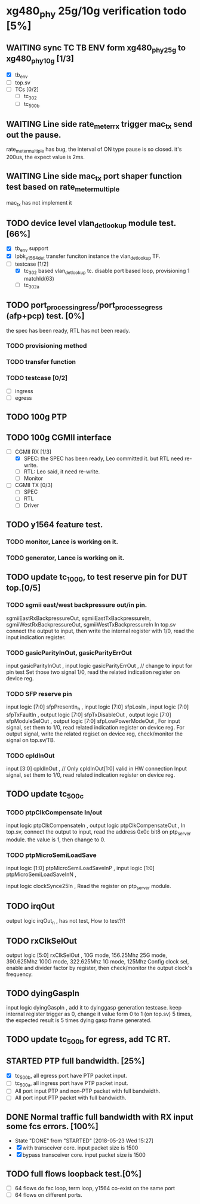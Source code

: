 * xg480_phy 25g/10g verification todo [5%]
** WAITING sync TC TB ENV form xg480_phy_25g to xg480_phy_10g [1/3]
   - [X] tb_env
   - [ ] top.sv
   - [ ] TCs [0/2]
     - [ ] tc_302
     - [ ] tc_500b
** WAITING Line side rate_meter_rx trigger mac_tx send out the pause.
rate_meter_multiple has bug, the interval of ON type pause is so closed. it's 200us, the expect value is 2ms.
** WAITING Line side mac_tx port shaper function test based on rate_meter_multiple
mac_tx has not implement it
** TODO device level vlan_det_lookup module test. [66%]
   - [X] tb_env support
   - [X] lpbk_y1564_det transfer funciton instance the vlan_det_lookup TF.
   - [-] testcase [1/2]
     - [X] tc_302 based vlan_det_lookup tc. disable port based loop, provisioning 1 matchId(63)
     - [ ] tc_302a
** TODO port_process_ingress/port_process_egress (afp+pcp) test. [0%]
the spec has been ready, RTL has not been ready.
*** TODO provisioning method
*** TODO transfer function
*** TODO testcase [0/2]
    - [ ] ingress
    - [ ] egress
** TODO 100g PTP
** TODO 100g CGMII interface
   - [-] CGMII RX [1/3]
     - [X] SPEC: the SPEC has been ready, Leo committed it. but RTL need re-write.
     - [ ] RTL: Leo said, it need re-write.
     - [ ] Monitor
   - [ ] CGMII TX [0/3]
     - [ ] SPEC
     - [ ] RTL
     - [ ] Driver
** TODO y1564 feature test.
*** TODO monitor, Lance is working on it.
*** TODO generator, Lance is working on it.
** TODO update tc_1000, to test reserve pin for DUT top.[0/5]
*** TODO sgmii east/west backpressure out/in pin.
sgmiiEastRxBackpressureOut,
sgmiiEastTxBackpressureIn,
sgmiiWestRxBackpressureOut,
sgmiiWestTxBackpressureIn
In top.sv connect the output to input, then write the internal register with 1/0, read the input indication register.
*** TODO gasicParityInOut, gasicParityErrOut
input         gasicParityInOut  ,
input  logic  gasicParityErrOut , // change to input for pin test
Set those two signal 1/0, read the related indication register on device reg.
*** TODO SFP reserve pin
   input    logic [7:0]          sfpPresentIn_n             ,
   input    logic [7:0]          sfpLosIn                   ,
   input    logic [7:0]          sfpTxFaultIn               ,
   output   logic [7:0]          sfpTxDisableOut            ,
   output   logic [7:0]          sfpModuleSelOut            ,
   output   logic [7:0]          sfpLowPowerModeOut         ,
For input signal, set them to 1/0, read related indication register on device reg.
For output signal, write the related regiset on device reg, check/monitor the signal on top.sv/TB.
*** TODO cpldInOut
   input          [3:0]          cpldInOut                  ,     // Only cpldInOut[1:0] valid in HW connection
Input signal, set them to 1/0, read related indication register on device reg.
** TODO update tc_500c
*** TODO ptpClkCompensate In/out
    input    logic                ptpClkCompensateIn         ,
    output   logic                ptpClkCompensateOut        ,
In top.sv, connect the output to input, read the address 0x0c bit8 on ptp_server module. the value is 1, then change to 0.
*** TODO ptpMicroSemiLoadSave
   input    logic [1:0]          ptpMicroSemiLoadSaveInP    ,
   input    logic [1:0]          ptpMicroSemiLoadSaveInN    ,

   input    logic                clockSynce25In             ,
Read the register on ptp_server module.
** TODO irqOut
   output   logic                irqOut_n                   ,
has not test, How to test?/!
** TODO rxClkSelOut
   output   logic [5:0]          rxClkSelOut                ,
10G mode, 156.25Mhz
25G mode, 390.625Mhz
100G mode, 322.625Mhz
1G mode, 125Mhz
Config clock sel, enable and divider factor by register, then check/monitor the output clock's frequency.
** TODO dyingGaspIn
   input    logic                dyingGaspIn                ,
add it to dyinggasp generation testcase. keep internal register trigger as 0, change it value form 0 to 1 (on top.sv) 5 times, the expected result is 5 times dying gasp frame generated.
** TODO update tc_500b for egress, add TC RT.
** STARTED PTP full bandwidth. [25%]
   - [X] tc_500b, all egress port have PTP packet input.
   - [ ] tc_500a, all ingress port have PTP packet input.
   - [ ] All port input PTP and non-PTP packet with full bandwidth.
   - [ ] All port input PTP packet with full bandwidth.
** DONE Normal traffic full bandwidth with RX input some fcs errors. [100%]
   CLOSED: [2018-05-23 Wed 15:27]
   - State "DONE"       from "STARTED"    [2018-05-23 Wed 15:27]
   - [X] with transceiver core. input packet size is 1500
   - [X] bypass transceiver core. input packet size is 1500
** TODO full flows loopback test.[0%]
   - [ ] 64 flows do fac loop, term loop, y1564 co-exist on the same port
   - [ ] 64 flows on different ports.
